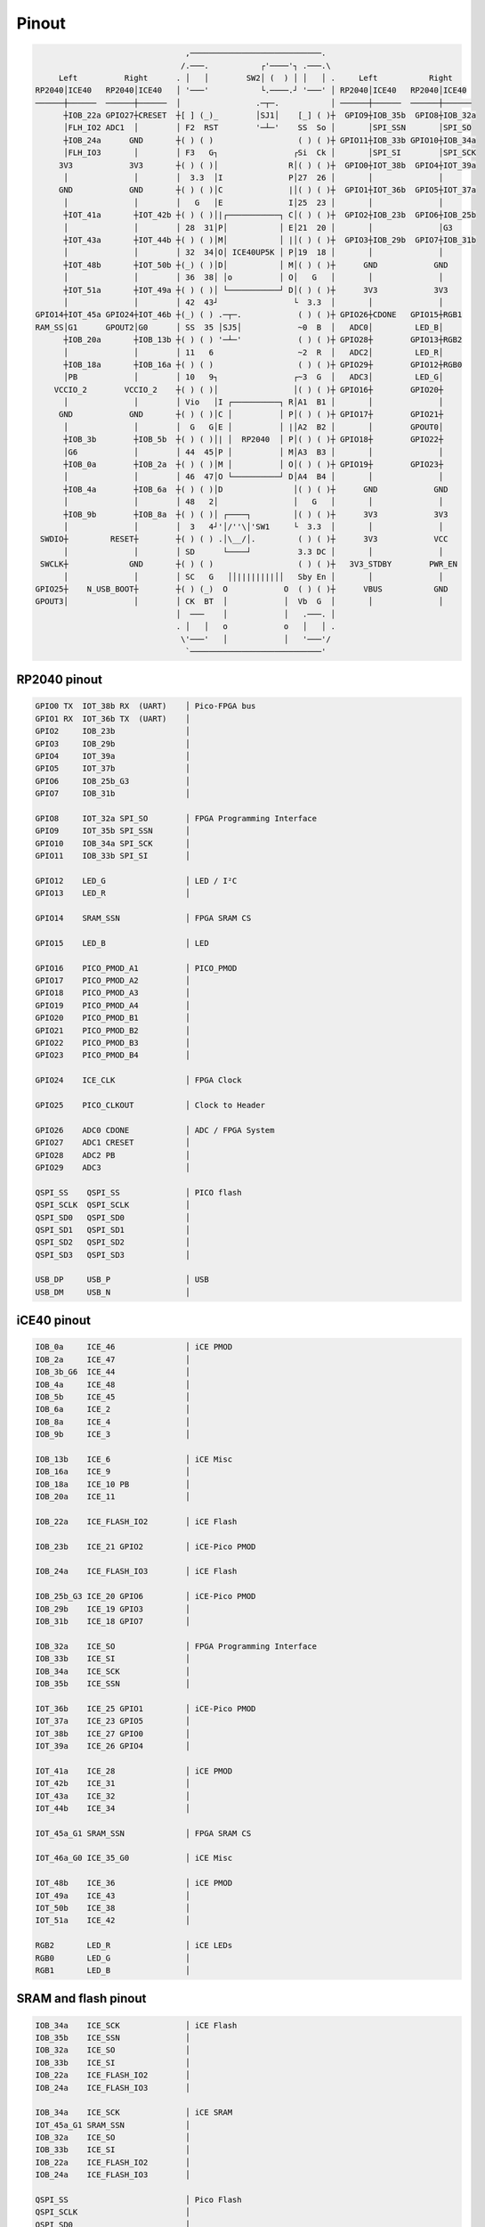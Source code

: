 ======
Pinout
======

.. code-block::

                                   ,────────────────────────────.
                                  /.───.           ┌'────'┐ .───.\
        Left          Right      . │   │        SW2│ (  ) │ │   │ .     Left           Right
   RP2040│ICE40   RP2040│ICE40   │ '───'           └.────.┘ '───' │ RP2040│ICE40   RP2040│ICE40
   ──────┼──────  ──────┼──────  │                .─┬─.           │ ──────┼──────  ──────┼──────
         ┼IOB_22a GPIO27┼CRESET  ┼[ ] (_)_        │SJ1│    [_] ( )┼  GPIO9┼IOB_35b  GPIO8┼IOB_32a
         │FLH_IO2 ADC1  │        │ F2  RST        '─┴─'    SS  So │       │SPI_SSN       │SPI_SO
         ┼IOB_24a      GND       ┼( ) ( )                  ( ) ( )┼ GPIO11┼IOB_33b GPIO10┼IOB_34a
         │FLH_IO3       │        │ F3   G┐                ┌Si  Ck │       │SPI_SI        │SPI_SCK
        3V3            3V3       ┼( ) ( )│               R│( ) ( )┼  GPIO0┼IOT_38b  GPIO4┼IOT_39a
         │              │        │  3.3  │I              P│27  26 │       │              │
        GND            GND       ┼( ) ( )│C              |│( ) ( )┼  GPIO1┼IOT_36b  GPIO5┼IOT_37a
         │              │        │   G   │E              I│25  23 │       │              │
         ┼IOT_41a       ┼IOT_42b ┼( ) ( )│|┌───────────┐ C│( ) ( )┼  GPIO2┼IOB_23b  GPIO6┼IOB_25b
         │              │        │ 28  31│P│           │ E│21  20 │       │              │G3
         ┼IOT_43a       ┼IOT_44b ┼( ) ( )│M│           │ |│( ) ( )┼  GPIO3┼IOB_29b  GPIO7┼IOB_31b
         │              │        │ 32  34│O│ ICE40UP5K │ P│19  18 │       │              │
         ┼IOT_48b       ┼IOT_50b ┼(_) ( )│D│           │ M│( ) ( )┼      GND            GND
         │              │        │ 36  38│ │o          │ O│   G   │       │              │
         ┼IOT_51a       ┼IOT_49a ┼( ) ( )│ └───────────┘ D│( ) ( )┼      3V3            3V3
         │              │        │ 42  43┘                └  3.3  │       │              │
   GPIO14┼IOT_45a GPIO24┼IOT_46b ┼(_) ( ) .─┬─.            ( ) ( )┼ GPIO26┼CDONE   GPIO15┼RGB1
   RAM_SS│G1      GPOUT2│G0      │ SS  35 │SJ5│            ~0  B  │   ADC0│         LED_B│
         ┼IOB_20a       ┼IOB_13b ┼( ) ( ) '─┴─'            ( ) ( )┼ GPIO28┼        GPIO13┼RGB2
         │              │        │ 11   6                  ~2  R  │   ADC2│         LED_R│
         ┼IOB_18a       ┼IOB_16a ┼( ) ( )                  ( ) ( )┼ GPIO29┼        GPIO12┼RGB0
         │PB            │        │ 10   9┐                ┌~3  G  │   ADC3│         LED_G│
       VCCIO_2        VCCIO_2    ┼( ) ( )│                │( ) ( )┼ GPIO16┼        GPIO20┼
         │              │        │ Vio   │I ┌──────────┐ R│A1  B1 │       │              │
        GND            GND       ┼( ) ( )│C │          │ P│( ) ( )┼ GPIO17┼        GPIO21┼
         │              │        │  G   G│E │          │ |│A2  B2 │       │        GPOUT0│
         ┼IOB_3b        ┼IOB_5b  ┼( ) ( )│| │  RP2040  │ P│( ) ( )┼ GPIO18┼        GPIO22┼
         │G6            │        │ 44  45│P │          │ M│A3  B3 │       │              │
         ┼IOB_0a        ┼IOB_2a  ┼( ) ( )│M │          │ O│( ) ( )┼ GPIO19┼        GPIO23┼
         │              │        │ 46  47│O └──────────┘ D│A4  B4 │       │              │
         ┼IOB_4a        ┼IOB_6a  ┼( ) ( )│D               │( ) ( )┼      GND            GND
         │              │        │ 48   2│                │   G   │       │              │
         ┼IOB_9b        ┼IOB_8a  ┼( ) ( )│ ┌────┐         │( ) ( )┼      3V3            3V3
         │              │        │  3   4┘'│/''\│'SW1     └  3.3  │       │              │
    SWDIO┼         RESET┼        ┼( ) ( ) .│\__/│.         ( ) ( )┼      3V3            VCC
         │              │        │ SD      └────┘          3.3 DC │       │              │
    SWCLK┼             GND       ┼( ) ( )                  ( ) ( )┼   3V3_STDBY        PWR_EN
         │              │        │ SC   G   ││||||||||││   Sby En │       │              │
   GPIO25┼    N_USB_BOOT┼        ┼( ) (_)  O            O  ( ) ( )┼      VBUS           GND
   GPOUT3│              │        │ CK  BT  │            │  Vb  G  │       │              │
                                 │  ───    │            │   .───. │
                                 . │   │   o            o   │   │ .
                                  \'───'   │            │   '───'/
                                   `────────────────────────────'


RP2040 pinout
-------------

.. code-block::

   GPIO0 TX  IOT_38b RX  (UART)    │ Pico-FPGA bus
   GPIO1 RX  IOT_36b TX  (UART)    │
   GPIO2     IOB_23b               │
   GPIO3     IOB_29b               │
   GPIO4     IOT_39a               │
   GPIO5     IOT_37b               │
   GPIO6     IOB_25b_G3            │
   GPIO7     IOB_31b               │

   GPIO8     IOT_32a SPI_SO        │ FPGA Programming Interface
   GPIO9     IOT_35b SPI_SSN       │
   GPIO10    IOB_34a SPI_SCK       │
   GPIO11    IOB_33b SPI_SI        │

   GPIO12    LED_G                 │ LED / I²C
   GPIO13    LED_R                 │

   GPIO14    SRAM_SSN              │ FPGA SRAM CS

   GPIO15    LED_B                 │ LED

   GPIO16    PICO_PMOD_A1          │ PICO_PMOD
   GPIO17    PICO_PMOD_A2          │
   GPIO18    PICO_PMOD_A3          │
   GPIO19    PICO_PMOD_A4          │
   GPIO20    PICO_PMOD_B1          │
   GPIO21    PICO_PMOD_B2          │
   GPIO22    PICO_PMOD_B3          │
   GPIO23    PICO_PMOD_B4          │

   GPIO24    ICE_CLK               │ FPGA Clock

   GPIO25    PICO_CLKOUT           │ Clock to Header

   GPIO26    ADC0 CDONE            │ ADC / FPGA System
   GPIO27    ADC1 CRESET           │
   GPIO28    ADC2 PB               │
   GPIO29    ADC3                  │

   QSPI_SS    QSPI_SS              │ PICO flash
   QSPI_SCLK  QSPI_SCLK            │
   QSPI_SD0   QSPI_SD0             │
   QSPI_SD1   QSPI_SD1             │
   QSPI_SD2   QSPI_SD2             │
   QSPI_SD3   QSPI_SD3             │

   USB_DP     USB_P                │ USB
   USB_DM     USB_N                │


iCE40 pinout
------------

.. code-block::

   IOB_0a     ICE_46               │ iCE PMOD
   IOB_2a     ICE_47               │
   IOB_3b_G6  ICE_44               │
   IOB_4a     ICE_48               │
   IOB_5b     ICE_45               │
   IOB_6a     ICE_2                │
   IOB_8a     ICE_4                │
   IOB_9b     ICE_3                │

   IOB_13b    ICE_6                │ iCE Misc
   IOB_16a    ICE_9                │
   IOB_18a    ICE_10 PB            │
   IOB_20a    ICE_11               │

   IOB_22a    ICE_FLASH_IO2        │ iCE Flash

   IOB_23b    ICE_21 GPIO2         │ iCE-Pico PMOD

   IOB_24a    ICE_FLASH_IO3        │ iCE Flash

   IOB_25b_G3 ICE_20 GPIO6         │ iCE-Pico PMOD
   IOB_29b    ICE_19 GPIO3         │
   IOB_31b    ICE_18 GPIO7         │

   IOB_32a    ICE_SO               │ FPGA Programming Interface
   IOB_33b    ICE_SI               │
   IOB_34a    ICE_SCK              │
   IOB_35b    ICE_SSN              │

   IOT_36b    ICE_25 GPIO1         │ iCE-Pico PMOD
   IOT_37a    ICE_23 GPIO5         │
   IOT_38b    ICE_27 GPIO0         │
   IOT_39a    ICE_26 GPIO4         │

   IOT_41a    ICE_28               │ iCE PMOD
   IOT_42b    ICE_31               │
   IOT_43a    ICE_32               │
   IOT_44b    ICE_34               │

   IOT_45a_G1 SRAM_SSN             │ FPGA SRAM CS

   IOT_46a_G0 ICE_35_G0            │ iCE Misc

   IOT_48b    ICE_36               │ iCE PMOD
   IOT_49a    ICE_43               │
   IOT_50b    ICE_38               │
   IOT_51a    ICE_42               │

   RGB2       LED_R                │ iCE LEDs
   RGB0       LED_G                │
   RGB1       LED_B                │


SRAM and flash pinout
---------------------

.. code-block::

   IOB_34a    ICE_SCK              │ iCE Flash
   IOB_35b    ICE_SSN              │
   IOB_32a    ICE_SO               │
   IOB_33b    ICE_SI               │
   IOB_22a    ICE_FLASH_IO2        │
   IOB_24a    ICE_FLASH_IO3        │

   IOB_34a    ICE_SCK              │ iCE SRAM
   IOT_45a_G1 SRAM_SSN             │
   IOB_32a    ICE_SO               │
   IOB_33b    ICE_SI               │
   IOB_22a    ICE_FLASH_IO2        │
   IOB_24a    ICE_FLASH_IO3        │

   QSPI_SS                         │ Pico Flash
   QSPI_SCLK                       │
   QSPI_SD0                        │
   QSPI_SD1                        │
   QSPI_SD2                        │
   QSPI_SD3                        │
